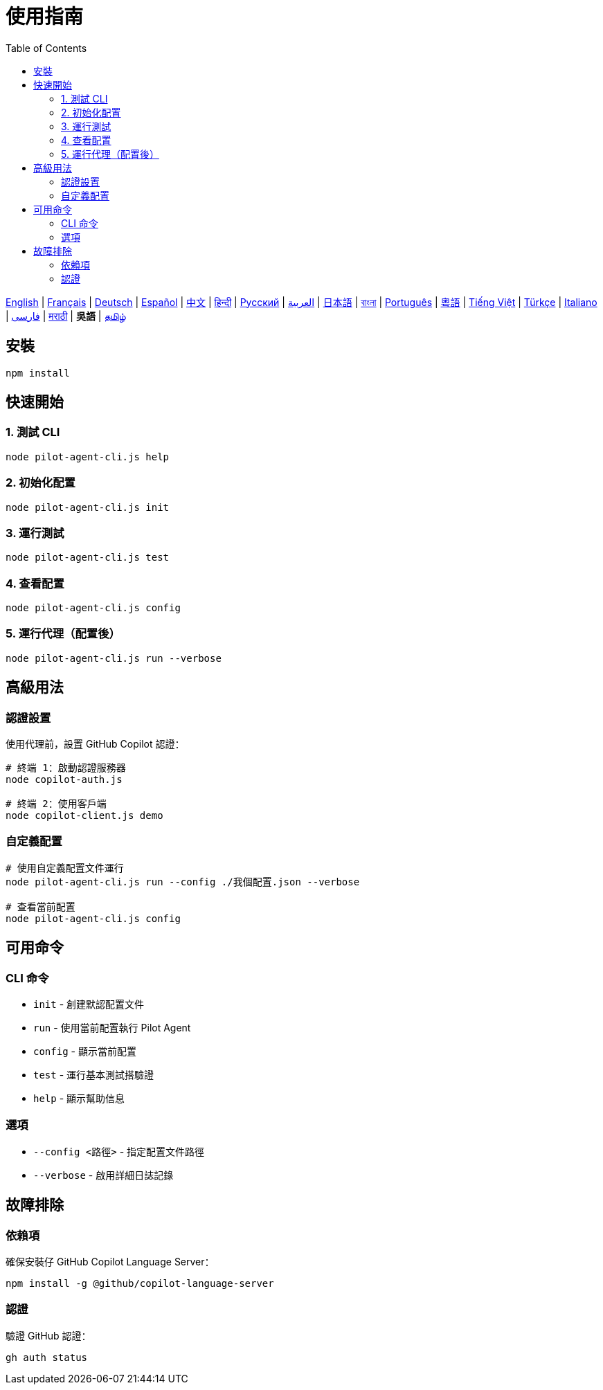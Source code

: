 = 使用指南
:toc:
:lang: wuu

[.lead]
link:usage.adoc[English] | link:usage-fr.adoc[Français] | link:usage-de.adoc[Deutsch] | link:usage-es.adoc[Español] | link:usage-zh.adoc[中文] | link:usage-hi.adoc[हिन्दी] | link:usage-ru.adoc[Русский] | link:usage-ar.adoc[العربية] | link:usage-ja.adoc[日本語] | link:usage-bn.adoc[বাংলা] | link:usage-pt.adoc[Português] | link:usage-yue.adoc[粵語] | link:usage-vi.adoc[Tiếng Việt] | link:usage-tr.adoc[Türkçe] | link:usage-it.adoc[Italiano] | link:usage-fa.adoc[فارسی] | link:usage-mr.adoc[मराठी] | *吳語* | link:usage-ta.adoc[தமிழ்]

== 安裝

[source,shell]
----
npm install
----

== 快速開始

=== 1. 測試 CLI
[source,shell]
----
node pilot-agent-cli.js help
----

=== 2. 初始化配置
[source,shell]
----
node pilot-agent-cli.js init
----

=== 3. 運行測試
[source,shell]
----
node pilot-agent-cli.js test
----

=== 4. 查看配置
[source,shell]
----
node pilot-agent-cli.js config
----

=== 5. 運行代理（配置後）
[source,shell]
----
node pilot-agent-cli.js run --verbose
----

== 高級用法

=== 認證設置
使用代理前，設置 GitHub Copilot 認證：

[source,shell]
----
# 終端 1：啟動認證服務器
node copilot-auth.js

# 終端 2：使用客戶端
node copilot-client.js demo
----

=== 自定義配置
[source,shell]
----
# 使用自定義配置文件運行
node pilot-agent-cli.js run --config ./我個配置.json --verbose

# 查看當前配置
node pilot-agent-cli.js config
----

== 可用命令

=== CLI 命令
- `init` - 創建默認配置文件
- `run` - 使用當前配置執行 Pilot Agent
- `config` - 顯示當前配置
- `test` - 運行基本測試搭驗證
- `help` - 顯示幫助信息

=== 選項
- `--config <路徑>` - 指定配置文件路徑
- `--verbose` - 啟用詳細日誌記錄

== 故障排除

=== 依賴項
確保安裝仔 GitHub Copilot Language Server：
[source,shell]
----
npm install -g @github/copilot-language-server
----

=== 認證
驗證 GitHub 認證：
[source,shell]
----
gh auth status
----
